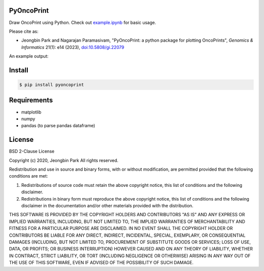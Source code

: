 PyOncoPrint
===========

|downloads| |downloads/month| |downloads/week|

Draw OncoPrint using Python. Check out `example.ipynb </example.ipynb>`_ for basic usage.

Please cite as:

- Jeongbin Park and Nagarajan Paramasivam, "PyOncoPrint: a python package for plotting OncoPrints", *Genomics & Informatics* 21(1): e14 (2023), `doi:10.5808/gi.22079 <https://doi.org/10.5808/gi.22079>`_

An example output:

.. image:: oncoprint.png
  :alt: Example oncoprint image

Install
=======
.. code-block:: bash

  $ pip install pyoncoprint

Requirements
============
- matplotlib
- numpy
- pandas (to parse pandas dataframe)

License
=======
BSD 2-Clause License

Copyright (c) 2020, Jeongbin Park
All rights reserved.

Redistribution and use in source and binary forms, with or without
modification, are permitted provided that the following conditions are met:

1. Redistributions of source code must retain the above copyright notice, this
   list of conditions and the following disclaimer.

2. Redistributions in binary form must reproduce the above copyright notice,
   this list of conditions and the following disclaimer in the documentation
   and/or other materials provided with the distribution.

THIS SOFTWARE IS PROVIDED BY THE COPYRIGHT HOLDERS AND CONTRIBUTORS "AS IS"
AND ANY EXPRESS OR IMPLIED WARRANTIES, INCLUDING, BUT NOT LIMITED TO, THE
IMPLIED WARRANTIES OF MERCHANTABILITY AND FITNESS FOR A PARTICULAR PURPOSE ARE
DISCLAIMED. IN NO EVENT SHALL THE COPYRIGHT HOLDER OR CONTRIBUTORS BE LIABLE
FOR ANY DIRECT, INDIRECT, INCIDENTAL, SPECIAL, EXEMPLARY, OR CONSEQUENTIAL
DAMAGES (INCLUDING, BUT NOT LIMITED TO, PROCUREMENT OF SUBSTITUTE GOODS OR
SERVICES; LOSS OF USE, DATA, OR PROFITS; OR BUSINESS INTERRUPTION) HOWEVER
CAUSED AND ON ANY THEORY OF LIABILITY, WHETHER IN CONTRACT, STRICT LIABILITY,
OR TORT (INCLUDING NEGLIGENCE OR OTHERWISE) ARISING IN ANY WAY OUT OF THE USE
OF THIS SOFTWARE, EVEN IF ADVISED OF THE POSSIBILITY OF SUCH DAMAGE.

.. |downloads| image:: https://static.pepy.tech/badge/pyoncoprint
    :alt: downloads
    :scale: 70%
    :target: https://pepy.tech/project/pyoncoprint

.. |downloads/month| image:: https://static.pepy.tech/badge/pyoncoprint/month
    :alt: downloads/month
    :scale: 70%
    :target: https://pepy.tech/project/pyoncoprint

.. |downloads/week| image:: https://static.pepy.tech/badge/pyoncoprint/week
    :alt: downloads/week
    :scale: 70%
    :target: https://pepy.tech/project/pyoncoprint
